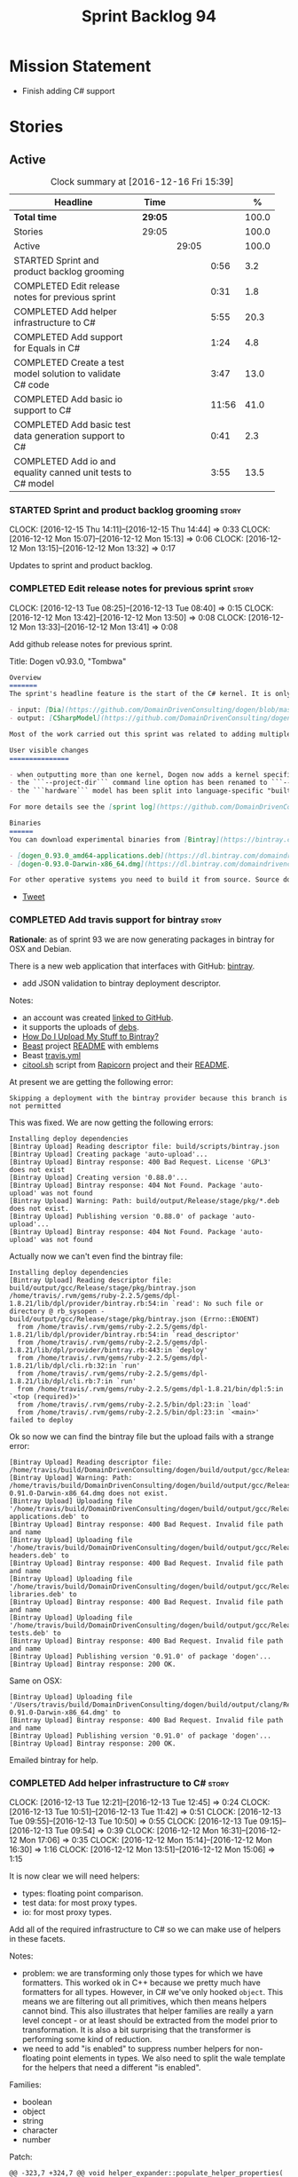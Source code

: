 #+title: Sprint Backlog 94
#+options: date:nil toc:nil author:nil num:nil
#+todo: STARTED | COMPLETED CANCELLED POSTPONED
#+tags: { story(s) epic(e) }

* Mission Statement

- Finish adding C# support

* Stories

** Active

#+begin: clocktable :maxlevel 3 :scope subtree :indent nil :emphasize nil :scope file :narrow 75 :formula %
#+CAPTION: Clock summary at [2016-12-16 Fri 15:39]
| <75>                                                                        |         |       |       |       |
| Headline                                                                    | Time    |       |       |     % |
|-----------------------------------------------------------------------------+---------+-------+-------+-------|
| *Total time*                                                                | *29:05* |       |       | 100.0 |
|-----------------------------------------------------------------------------+---------+-------+-------+-------|
| Stories                                                                     | 29:05   |       |       | 100.0 |
| Active                                                                      |         | 29:05 |       | 100.0 |
| STARTED Sprint and product backlog grooming                                 |         |       |  0:56 |   3.2 |
| COMPLETED Edit release notes for previous sprint                            |         |       |  0:31 |   1.8 |
| COMPLETED Add helper infrastructure to C#                                   |         |       |  5:55 |  20.3 |
| COMPLETED Add support for Equals in C#                                      |         |       |  1:24 |   4.8 |
| COMPLETED Create a test model solution to validate C# code                  |         |       |  3:47 |  13.0 |
| COMPLETED Add basic io support to C#                                        |         |       | 11:56 |  41.0 |
| COMPLETED Add basic test data generation support to C#                      |         |       |  0:41 |   2.3 |
| COMPLETED Add io and equality canned unit tests to C# model                 |         |       |  3:55 |  13.5 |
#+TBLFM: $5='(org-clock-time% @3$2 $2..$4);%.1f
#+end:

*** STARTED Sprint and product backlog grooming                       :story:
    CLOCK: [2016-12-15 Thu 14:11]--[2016-12-15 Thu 14:44] =>  0:33
    CLOCK: [2016-12-12 Mon 15:07]--[2016-12-12 Mon 15:13] =>  0:06
    CLOCK: [2016-12-12 Mon 13:15]--[2016-12-12 Mon 13:32] =>  0:17

Updates to sprint and product backlog.

*** COMPLETED Edit release notes for previous sprint                  :story:
    CLOSED: [2016-12-12 Mon 13:41]
    CLOCK: [2016-12-13 Tue 08:25]--[2016-12-13 Tue 08:40] =>  0:15
    CLOCK: [2016-12-12 Mon 13:42]--[2016-12-12 Mon 13:50] =>  0:08
    CLOCK: [2016-12-12 Mon 13:33]--[2016-12-12 Mon 13:41] =>  0:08

Add github release notes for previous sprint.

Title: Dogen v0.93.0, "Tombwa"

#+begin_src markdown
Overview
=======
The sprint's headline feature is the start of the C# kernel. It is only an experimental feature, but Dogen can already generate the basic infrastructure such as projects, solutions and simple classes. Only primitives are supported at present. For an example of a C# model see the test data sets:

- input: [Dia](https://github.com/DomainDrivenConsulting/dogen/blob/master/test_data/yarn.dia/input/CSharpModel.dia), [JSON](https://github.com/DomainDrivenConsulting/dogen/blob/master/test_data/yarn.json/input/CSharpModel.json)
- output: [CSharpModel](https://github.com/DomainDrivenConsulting/dogen/tree/master/projects/test_models/CSharpModel)

Most of the work carried out this sprint was related to adding multiple kernels to Dogen, so it is not user visible. Similarly, most of the remaining work was related to the C# kernel.

User visible changes
===============

- when outputting more than one kernel, Dogen now adds a kernel specific directory (e.g. ```cpp```. ```csharp```).
- the ```--project-dir``` command line option has been renamed to ```--output-dir```
- the ```hardware``` model has been split into language-specific "builtin" models

For more details see the [sprint log](https://github.com/DomainDrivenConsulting/dogen/blob/master/doc/agile/sprint_backlog_93.org).

Binaries
======
You can download experimental binaries from [Bintray](https://bintray.com/domaindrivenconsulting/Dogen) for OSX and Linux:

- [dogen_0.93.0_amd64-applications.deb](https://dl.bintray.com/domaindrivenconsulting/Dogen/0.93.0/dogen_0.93.0_amd64-applications.deb)
- [dogen-0.93.0-Darwin-x86_64.dmg](https://dl.bintray.com/domaindrivenconsulting/Dogen/0.93.0/dogen-0.93.0-Darwin-x86_64.dmg)

For other operative systems you need to build it from source. Source downloads are available below.
#+end_src

- [[https://twitter.com/MarcoCraveiro/status/808591399855734784][Tweet]]

*** COMPLETED Add travis support for bintray                          :story:
    CLOSED: [2016-12-12 Mon 15:12]

*Rationale*: as of sprint 93 we are now generating packages in bintray
for OSX and Debian.

There is a new web application that interfaces with GitHub:
[[https://bintray.com/][bintray]].

- add JSON validation to bintray deployment descriptor.

Notes:

- an account was created [[https://bintray.com/mcraveiro][linked to GitHub]].
- it supports the uploads of [[https://bintray.com/mcraveiro/deb][debs]].
- [[https://bintray.com/docs/usermanual/uploads/uploads_howdoiuploadmystufftobintray.html][How Do I Upload My Stuff to Bintray?]]
- [[https://github.com/tim-janik/beast][Beast]] project [[https://raw.githubusercontent.com/tim-janik/beast/master/README.md][README]] with emblems
- Beast [[https://github.com/tim-janik/beast/blob/master/.travis.yml][travis.yml]]
- [[https://github.com/tim-janik/rapicorn/blob/master/citool.sh.][citool.sh]] script from [[https://github.com/tim-janik/rapicorn][Rapicorn]] project and their [[https://raw.githubusercontent.com/tim-janik/rapicorn/master/README.md][README]].

At present we are getting the following error:

: Skipping a deployment with the bintray provider because this branch is not permitted

This was fixed. We are now getting the following errors:

: Installing deploy dependencies
: [Bintray Upload] Reading descriptor file: build/scripts/bintray.json
: [Bintray Upload] Creating package 'auto-upload'...
: [Bintray Upload] Bintray response: 400 Bad Request. License 'GPL3' does not exist
: [Bintray Upload] Creating version '0.88.0'...
: [Bintray Upload] Bintray response: 404 Not Found. Package 'auto-upload' was not found
: [Bintray Upload] Warning: Path: build/output/Release/stage/pkg/*.deb does not exist.
: [Bintray Upload] Publishing version '0.88.0' of package 'auto-upload'...
: [Bintray Upload] Bintray response: 404 Not Found. Package 'auto-upload' was not found

Actually now we can't even find the bintray file:

: Installing deploy dependencies
: [Bintray Upload] Reading descriptor file: build/output/gcc/Release/stage/pkg/bintray.json
: /home/travis/.rvm/gems/ruby-2.2.5/gems/dpl-1.8.21/lib/dpl/provider/bintray.rb:54:in `read': No such file or directory @ rb_sysopen - build/output/gcc/Release/stage/pkg/bintray.json (Errno::ENOENT)
:   from /home/travis/.rvm/gems/ruby-2.2.5/gems/dpl-1.8.21/lib/dpl/provider/bintray.rb:54:in `read_descriptor'
:   from /home/travis/.rvm/gems/ruby-2.2.5/gems/dpl-1.8.21/lib/dpl/provider/bintray.rb:443:in `deploy'
:   from /home/travis/.rvm/gems/ruby-2.2.5/gems/dpl-1.8.21/lib/dpl/cli.rb:32:in `run'
:   from /home/travis/.rvm/gems/ruby-2.2.5/gems/dpl-1.8.21/lib/dpl/cli.rb:7:in `run'
:   from /home/travis/.rvm/gems/ruby-2.2.5/gems/dpl-1.8.21/bin/dpl:5:in `<top (required)>'
:   from /home/travis/.rvm/gems/ruby-2.2.5/bin/dpl:23:in `load'
:   from /home/travis/.rvm/gems/ruby-2.2.5/bin/dpl:23:in `<main>'
: failed to deploy

Ok so now we can find the bintray file but the upload fails with a
strange error:

: [Bintray Upload] Reading descriptor file: /home/travis/build/DomainDrivenConsulting/dogen/build/output/gcc/Release/stage/pkg/bintray.json
: [Bintray Upload] Warning: Path: /home/travis/build/DomainDrivenConsulting/dogen/build/output/gcc/Release/stage/pkg/dogen-0.91.0-Darwin-x86_64.dmg does not exist.
: [Bintray Upload] Uploading file '/home/travis/build/DomainDrivenConsulting/dogen/build/output/gcc/Release/stage/pkg/dogen_0.91.0_amd64-applications.deb' to
: [Bintray Upload] Bintray response: 400 Bad Request. Invalid file path and name
: [Bintray Upload] Uploading file '/home/travis/build/DomainDrivenConsulting/dogen/build/output/gcc/Release/stage/pkg/dogen_0.91.0_amd64-headers.deb' to
: [Bintray Upload] Bintray response: 400 Bad Request. Invalid file path and name
: [Bintray Upload] Uploading file '/home/travis/build/DomainDrivenConsulting/dogen/build/output/gcc/Release/stage/pkg/dogen_0.91.0_amd64-libraries.deb' to
: [Bintray Upload] Bintray response: 400 Bad Request. Invalid file path and name
: [Bintray Upload] Uploading file '/home/travis/build/DomainDrivenConsulting/dogen/build/output/gcc/Release/stage/pkg/dogen_0.91.0_amd64-tests.deb' to
: [Bintray Upload] Bintray response: 400 Bad Request. Invalid file path and name
: [Bintray Upload] Publishing version '0.91.0' of package 'dogen'...
: [Bintray Upload] Bintray response: 200 OK.

Same on OSX:

: [Bintray Upload] Uploading file '/Users/travis/build/DomainDrivenConsulting/dogen/build/output/clang/Release/stage/pkg/dogen-0.91.0-Darwin-x86_64.dmg' to
: [Bintray Upload] Bintray response: 400 Bad Request. Invalid file path and name
: [Bintray Upload] Publishing version '0.91.0' of package 'dogen'...
: [Bintray Upload] Bintray response: 200 OK.

Emailed bintray for help.

*** COMPLETED Add helper infrastructure to C#                         :story:
    CLOSED: [2016-12-13 Tue 12:47]
    CLOCK: [2016-12-13 Tue 12:21]--[2016-12-13 Tue 12:45] =>  0:24
    CLOCK: [2016-12-13 Tue 10:51]--[2016-12-13 Tue 11:42] =>  0:51
    CLOCK: [2016-12-13 Tue 09:55]--[2016-12-13 Tue 10:50] =>  0:55
    CLOCK: [2016-12-13 Tue 09:15]--[2016-12-13 Tue 09:54] =>  0:39
    CLOCK: [2016-12-12 Mon 16:31]--[2016-12-12 Mon 17:06] =>  0:35
    CLOCK: [2016-12-12 Mon 15:14]--[2016-12-12 Mon 16:30] =>  1:16
    CLOCK: [2016-12-12 Mon 13:51]--[2016-12-12 Mon 15:06] =>  1:15

It is now clear we will need helpers:

- types: floating point comparison.
- test data: for most proxy types.
- io: for most proxy types.

Add all of the required infrastructure to C# so we can make use of
helpers in these facets.

Notes:

- problem: we are transforming only those types for which we have
  formatters. This worked ok in C++ because we pretty much have
  formatters for all types. However, in C# we've only hooked
  =object=. This means we are filtering out all primitives, which then
  means helpers cannot bind. This also illustrates that helper
  families are really a yarn level concept - or at least should be
  extracted from the model prior to transformation. It is also a bit
  surprising that the transformer is performing some kind of
  reduction.
- we need to add "is enabled" to suppress number helpers for
  non-floating point elements in types. We also need to split the wale
  template for the helpers that need a different "is enabled".

Families:

- boolean
- object
- string
- character
- number

Patch:

#+begin_src
@@ -323,7 +324,7 @@ void helper_expander::populate_helper_properties(
          * We only want to process the master segment; the extensions
          * can be ignored.
          */
-        auto& e(*formattable.element());
+        const auto& e(*formattable.element());
#+end_src

*** COMPLETED Add support for Equals in C#                            :story:
    CLOSED: [2016-12-13 Tue 14:13]
    CLOCK: [2016-12-13 Tue 14:01]--[2016-12-13 Tue 14:13] =>  0:12
    CLOCK: [2016-12-13 Tue 13:40]--[2016-12-13 Tue 14:00] =>  0:20
    CLOCK: [2016-12-13 Tue 13:20]--[2016-12-13 Tue 13:39] =>  0:19
    CLOCK: [2016-12-13 Tue 12:47]--[2016-12-13 Tue 13:19] =>  0:32
    CLOCK: [2016-12-13 Tue 12:46]--[2016-12-13 Tue 12:47] =>  0:01

We need some basic support for Equals and GetHashCode.

Links:

- [[http://www.loganfranken.com/blog/687/overriding-equals-in-c-part-1/][Overriding Equals in C# (Part 1)]]
- [[http://www.loganfranken.com/blog/692/overriding-equals-in-c-part-2/][Overriding Equals in C# (Part 2)]]
- [[http://www.loganfranken.com/blog/698/overriding-equals-in-c-part-3/][Overriding Equals in C# (Part 3)]]

Problems with GetHashCode:

: Types/AllBuiltins.cs(109,38): error CS0176: Static member `object.ReferenceEquals(object, object)' cannot be accessed with an instance reference, qualify it with a type name instead
: Types/AllBuiltins.cs(111,38): error CS0176: Static member `object.ReferenceEquals(object, object)' cannot be accessed with an instance reference, qualify it with a type name instead

We need a way to know if a type has a static GetHashCode or not.

We also need a way to compare floating point numbers. In both cases
the easiest thing is to use helpers. See:

- [[http://stackoverflow.com/questions/3874627/floating-point-comparison-functions-for-c-sharp][Floating point comparison functions for C#]]

#+begin_src
public bool NearlyEqual(double a, double b, double epsilon)
{
    double absA = Math.Abs(a);
    double absB = Math.Abs(b);
    double diff = Math.Abs(a - b);

    if (a == b)
    { // shortcut, handles infinities
        return true;
    }
    else if (a == 0 || b == 0 || diff < Double.Epsilon)
    {
        // a or b is zero or both are extremely close to it
        // relative error is less meaningful here
        return diff < epsilon;
    }
    else
    { // use relative error
        return diff / (absA + absB) < epsilon;
    }
}
#+end_src

: NearlyEqual(FloatProperty, value.FloatProperty) &&
: NearlyEqual(DoubleProperty, value.DoubleProperty) &&

*** COMPLETED Create a test model solution to validate C# code        :story:
    CLOSED: [2016-12-14 Wed 16:04]
    CLOCK: [2016-12-14 Wed 15:05]--[2016-12-14 Wed 15:40] =>  0:35
    CLOCK: [2016-12-14 Wed 12:35]--[2016-12-14 Wed 12:53] =>  0:18
    CLOCK: [2016-12-14 Wed 11:23]--[2016-12-14 Wed 12:00] =>  0:37
    CLOCK: [2016-12-14 Wed 10:30]--[2016-12-14 Wed 11:22] =>  0:52
    CLOCK: [2016-12-14 Wed 10:25]--[2016-12-14 Wed 10:29] =>  0:04
    CLOCK: [2016-12-14 Wed 10:19]--[2016-12-14 Wed 10:24] =>  0:05
    CLOCK: [2016-12-14 Wed 09:02]--[2016-12-14 Wed 10:18] =>  1:16

We need to first implement the main C# features in MonoDevelop, and
then use that as a starting point for the templates.

Nuget:

: nuget restore Dogen.TestModels.sln

Build:

: xbuild Dogen.TestModels.sln

Run tests:

: mono packages/NUnit.ConsoleRunner.3.5.0/tools/nunit3-console.exe CSharpModel.Tests/bin/Debug/CSharpModel.Tests.dll

We have a problem with this approach: when we build from msbuild we
generate obj and bin directories; these then cause errors in the
codegen tests. We solved this in the Travis build by doing the C#
build at the end, but this is not ideal for local development.

The requirements are:

- we must be able to build from monodevelop without breaking code gen
  tests;
- we must be able to diff and rebase the monodevelop code.

One way to achieve this is to delete these directories after we copy
the data set across.

*** COMPLETED Add basic io support to C#                              :story:
    CLOSED: [2016-12-16 Fri 09:14]
    CLOCK: [2016-12-15 Thu 18:10]--[2016-12-15 Thu 18:32] =>  0:22
    CLOCK: [2016-12-15 Thu 14:45]--[2016-12-15 Thu 17:48] =>  3:03
    CLOCK: [2016-12-15 Thu 13:42]--[2016-12-15 Thu 14:10] =>  1:02
    CLOCK: [2016-12-15 Thu 10:05]--[2016-12-15 Thu 12:39] =>  2:34
    CLOCK: [2016-12-15 Thu 08:45]--[2016-12-15 Thu 09:38] =>  0:53
    CLOCK: [2016-12-14 Wed 16:05]--[2016-12-14 Wed 17:24] =>  1:19
    CLOCK: [2016-12-13 Tue 15:53]--[2016-12-13 Tue 18:24] =>  2:31
    CLOCK: [2016-12-13 Tue 15:15]--[2016-12-13 Tue 15:52] =>  0:37
    CLOCK: [2016-12-13 Tue 14:14]--[2016-12-13 Tue 14:23] =>  0:09

We need to implement the Dogen JSON debug output format in C#.

- namespaces for dumpers on other models
- use helper or dumper
- is simple type or not
- needs quotes or not
- needs tidy-up or not

Notes:

- create a dumper registrar per model
- add a static constructor that registers the dumper
- at the meta-model level we need to be able to distinguish between
  a) primitives that need quoting and those that do not b) proxy types
  with helpers c) regular model types with dumpers d) regular model
  types with dumpers and inheritance.

Tasks:

- Implement dumper registrar in MonoDevelop
- dumpers do not have the correct postfix
- change project to backslashes

Links:

- [[http://stackoverflow.com/questions/852181/c-printing-all-properties-of-an-object][C#: Printing all properties of an object]]
- [[https://github.com/mcshaz/BlowTrial/blob/master/GenericToDataFile/ObjectDumper.cs][GenericToDataFile/ObjectDumper.cs]]

Code:

#+begin_src
<#+
            for (const auto attr : o.local_attributes()) {
#>
            sb.Append("\"<#= attr.name().simple() #>\": ");
<#+
                if (!attr.parsed_type().is_current_simple_type())
#>
            sb.Append(<#= attr.parsed_type().current().simple() #>Dumper.Dump(target.<#= attr.name().simple() #>));
<#+
                else
#>
            sb.Append("\"<#= attr.name().simple() #>\": ");
<#+
            }
#>
#+end_src

*** COMPLETED Add basic test data generation support to C#            :story:
    CLOSED: [2016-12-16 Fri 09:37]
    CLOCK: [2016-12-16 Fri 08:55]--[2016-12-16 Fri 09:36] =>  0:41

We need to create a facet that generates domain types. It should be
idiomatic in C# - =IEnumerable=, etc.

Links:

- [[http://geekswithblogs.net/BlackRabbitCoder/archive/2010/04/21/more-fun-with-c-iterators-and-generators.aspx][More Fun with C# Iterators and Generators]]
- [[https://gist.github.com/DForshner/5533088][NaiveFibonacciSequenceGenerator.cs]]
- [[https://coding.abel.nu/2011/12/return-ienumerable-with-yield-return/][Return IEnumerable with yield return]]

*** COMPLETED Add io and equality canned unit tests to C# model       :story:
    CLOSED: [2016-12-16 Fri 15:39]
    CLOCK: [2016-12-16 Fri 15:21]--[2016-12-16 Fri 15:38] =>  0:17
    CLOCK: [2016-12-16 Fri 14:15]--[2016-12-16 Fri 15:20] =>  1:05
    CLOCK: [2016-12-16 Fri 11:07]--[2016-12-16 Fri 12:13] =>  1:06
    CLOCK: [2016-12-16 Fri 10:54]--[2016-12-16 Fri 11:07] =>  0:13
    CLOCK: [2016-12-16 Fri 10:42]--[2016-12-16 Fri 10:53] =>  0:11
    CLOCK: [2016-12-16 Fri 09:38]--[2016-12-16 Fri 10:41] =>  1:03

We developed a number of C++ "canned tests" for all model elements. We
need to port them across to C#.

*** Consider adding a clone method for C#                             :story:

It would be nice to have a way to clone a object graph. We probably
have an equivalent story for this for C++ in the backlog.

*** Consider making the output directory configurable in C#           :story:

At present we are outputting binaries into the =bin= directory,
locally on the project directory. However, it would make more sense to
output to =build/output= like C++ does. For this to work, we need to
be able to supply an output directory as meta-data.

*** Add depth detection to io in C++                                  :story:

In C# we added support for detecting the depth of the graph and
exiting after we've gone too deep. This is an effective way of
handling cycles in the graph until we have better solutions. We need
to adopt something similar for C++.

*** Move io code in types in C++ to io facet                          :story:

Originally we implemented io support for inheritance by making use of
virtual functions. This is still the easiest way to do type
dispatching; however, we then placed the io implementation in
types. This is a bit annoying because it clutters types with io
machinery. Another way of doing this is:

- create a class to do the streaming for each type, call it =dumper=;
- when there is no inheritance, =operator<<= simply calls the
  appropriate dumper.
- when there is inheritance, to_stream calls the appropriate dumper
  directly; =operator<<= calls =to_stream=. in an ideal world we could
  even make it private and =operator<<= a friend.

With this, we no longer need all the complications of supporting io
helpers in types (enabled in helpers, etc). We just need to determine
if io is enabled (and in inheritance), in which case we output
=to_stream= and for implementation, also include/use the dumper. Note
that we still need to declare the dumpers in the io headers - at least
for types involved in inheritance, but probably in all cases for
consistency.

*** Reducing the overhead of other facets in types                    :story:

Note: This story is a bit far-fetched at the moment, but it is a place
to collect ideas on this space.

There is a tricky problem with io and inheritance: when using a facet,
a user should only pay the cost of that facet and nothing else;
however, we could not find any efficient ways of type dispatching
across models for io. This meant that we ended up adding a
=to_stream= method to types that are part of an inheritance
relationship. The downside of this approach is that even if one does
not use io, one ends up paying the cost of carrying this method
around.

No good alternatives have been found:

- its not possible to use visitors because we now allow cross-model
  inheritance; thus we do not know what visitor to use.
- one could register types against a base streamer for an inheritance
  tree; the downside of this approach is efficiency. We'd have to do a
  map look-up to find the correct streamer. Its possible but not
  entirely trivial to use a vector as we only know the size of the
  inheritance tree at run-time and so we'd have to assign positions in
  the vector as types register. This means we'd have to have some kind
  of static member variable on each type to remember their index, and
  this would be populated as a result of registration. This also means
  we'd still be impacting types with the static index. This is akin to
  a vtable but with a twist. Whereas the vtable is associated with an
  object, we'd have a vtable per inheritance tree; the index for each
  object is in each class (but it must be populated at run time). The
  size of the vtable must also be determined once all types have
  registered (or we can continue to grow it during the registration
  phase; a one-off cost).

Actually this seems to be a common problem; we did the same for
visitors. It would be nice to only pay visitor costs when one intends
to use it. The current implementation menas we are carrying a vtable
just because of this (and of =to_stream=). In an ideal scenario,
visitor would itself carry the vtable.

Links:

- [[http://www.learncpp.com/cpp-tutorial/125-the-virtual-table/][12.5 — The virtual table]]

*** Add support for nuget                                             :story:

A proxy model may require obtaining a nuget package. Users should be
able to define a proxy model as requiring a nuget package and then
Dogen should generate packages.config and add all such models to it.

: +  <package id="NUnit" version="2.6.4" targetFramework="net45" />

*** Identifiable needs to use camel case in C#                        :story:

At present we are building identifiables with underscores.

*** Generate windows packages with CPack                              :story:

We tried to generate windows packages by using the NSIS tool, but
there are no binaries available for it at present. However, it seems
CPack can now generate MSIs directly:

- [[http://stackoverflow.com/questions/18437356/how-to-generate-msi-installer-with-cmake][How to generate .msi installer with cmake?]]
- [[https://cmake.org/cmake/help/v3.0/module/CPackWIX.html][CPackWIX]]

We need to investigate how to get the build to produce MSIs using WIX.

*** Language namespaces and modeling element locations                :story:

When we designed Dogen's meta-model yarn, we created a separation from
"physical space" and "modeling space". That is, a modeling element
living in modeling space does not know of any implementation specific
details such as serialisation or test data generation. Those are
concerns left to the kernels that implement "physical space" such as
the C++ kernel and are normally implemented as separate facets. Again,
facets are a "physical concept" and have no equivalent in modeling
space.

Facets normally tend to have a folder associated, originally
envisioned as a way keep the code a bit more manageable. If we take
the [[https://github.com/DomainDrivenConsulting/dogen/tree/master/projects/yarn/include/dogen/yarn][yarn model itself]] as an example:

- types: domain types
- hash: support for std::hash
- io: iostreams support
- serialization: boost serialisation support
- test_data: test data generators

Crucially, modeling space is not aware at all of these folders and
thus they are not related to the modeling space concept of modules. So
it is that the domain type, housed in the types folder, is [[https://github.com/DomainDrivenConsulting/dogen/blob/master/projects/yarn/include/dogen/yarn/types/enumeration.hpp][defined as]]:

#+begin_src
...
namespace dogen {
namespace yarn {

/**
 * @brief Defines a bounded set of logically related values for a primitive type
 * or a string.
 */
class enumeration final : public dogen::yarn::element {
...
#+end_src

And so forth (note the absence of "types" in the namespace
declaration). This worked well for C++. However, this approach may
cause problems for C# and will certainly cause problems for Java. This
is because in these languages, folders are supposed to correspond to
namespaces. In C# this is largely optional, but in Java it is
mandatory. Thus we need some way of injecting the facet directories as
internal modules before we code generate.

Actually this is non-trivial; all references to types will now have to
concern themselves with the facet. For example, say test data
generator is referring to the domain type; this now needs to be
qualified correctly, as they are in different namespaces. This
requires quite a bit of thinking in order to generate compilable
code.

On further thought, perhaps its not that bad. We just to be able to
distinguish proxy from non-proxy types (in order to know whether to
apply the "fake" facet namespace); then, we either apply the current
facet (say test data) or types. We don't refer to a third facet. In
addition, we can also use the facet folder as the fake namespace. So,
before we make use of a name, we need to call the assistant to inject
the fake internal module, either with the current facet or types; this
is done for all non-proxy names. The "is proxy" property needs to be
added to names.

Tasks:

- add a meta-data flag to enable/disable this feature.
- in assistant, during code generation, provide a function which
  injects the internal module.

*** Move enablement into quilt                                        :story:

We need to make use of the exact same logic as implemented in
=quilt.cpp= for enablement. Perhaps all of the enablement related
functionality can be lifted and grafted onto quilt without any major
changes.

*** Add support for Decimal numbers in C++                            :story:

- try using ICU DecNumber library.
- check compiler support (MSVC may have decimals; if so, use that instead)

*** Add feature to disable regions                                    :story:

We need a way to stop outputting regions if the user does not want
them.

*** Add parameters for using and imported assembly                    :story:

Assemblies imported via proxy models need to have the ability to
supply two parameters:

- assembly name: this is not always the same as the proxy model name;
- root namespace: similarly this may differ from the proxy model name.

These should be supplied as meta data and used when constructing
fabric types.

*** Add support for enumerations in C#                                :story:

Add all the machinery needed to generate enums in C#. We need to also
add the flag for default enum:

:         "is_default_enumeration_type": true,

This is causing errors at the moment:

: std::exception::what: Type not found: is_default_enumeration_type

Which is weird since it exists in C++. Actually this is not a
meta-data parameter, just a regular Json element.

Links:

- [[https://msdn.microsoft.com/en-us/library/sbbt4032.aspx][enum (C# Reference)]]

*** Add complete constructor for C# types                             :story:

We need a constructor that takes in all properties.

*** Add msbuild target for C# test model                              :story:

Once we are generating solutions, we should detect msbuild (or xbuild)
and build the solution. This should be a CMake target that runs on
Travis.

*** Use an unordered map in qualified name                            :story:

For some reason we are using a map, but its not clear that we need
sorting. Change it to unordered and see what breaks.

It seems we get errors in serialisation when using the map. Create a
patch and investigate this later.

*** Generate AssemblyInfo in C#                                       :story:

We need to inject a type for this in fabric. For now we can leave it
mainly blank but in the future we need to have meta-data in yarn for
all of its properties:

: [assembly: AssemblyTitle ("TestDogen")]
: [assembly: AssemblyDescription ("")]
: [assembly: AssemblyConfiguration ("")]
: [assembly: AssemblyCompany ("")]
: [assembly: AssemblyProduct ("")]
: [assembly: AssemblyCopyright ("marco")]
: [assembly: AssemblyTrademark ("")]
: [assembly: AssemblyCulture ("")]
: [assembly: AssemblyVersion ("1.0.*")]

These appear to just be properties at the model level.

*** Add visibility to yarn elements                                   :story:

We need to be able to mark yarn types as:

- public
- internal

This can then be used by C++ as well for visibility etc.

*** Add partial element support to yarn                               :story:

We need to be able to mark yarn elements as "partial". It is then up
to programming languages to map this to a language feature. At present
only [[https://msdn.microsoft.com/en-us/library/wa80x488.aspx][C# would do so]].

It would be nice to have a more meaningful name at yarn
level. However, seems like this is a fairly general programming
concept now: [[https://en.wikipedia.org/wiki/Class_(computer_programming)#Partial][wikipedia]].

*** Add visibility to yarn attributes                                 :story:

We need to be able to mark yarn attributes as:

- public
- private
- protected

*** Add final support in C#                                           :story:

Links:

- [[https://msdn.microsoft.com/en-us/library/88c54tsw.aspx][sealed (C# Reference)]]

*** Add aspects for C# serialisation support                          :story:

We need to add serialisation support:

- C# serialisation
- Data Contract serialisation
- Json serialisation

In C# these are done via attributes so we do not need additional
facets. We will need a lot of configuration knobs though:

- ability to switch a serialisation method on at model level or
  element level.
- support for serialisation specific arguments such as parameters for
  Json.Net.

Links:

- [[https://msdn.microsoft.com/en-us/library/ms731923(v%3Dvs.110).aspx][Types Supported by the Data Contract Serializer]]
- [[https://msdn.microsoft.com/en-us/library/ms731073(v%3Dvs.110).aspx][Serialization and Deserialization]]
- [[https://msdn.microsoft.com/en-us/library/ms733127(v%3Dvs.110).aspx][Using Data Contracts]]
- [[https://msdn.microsoft.com/en-us/library/ms731923(v%3Dvs.110).aspx][Types Supported by the Data Contract Serializer]]

*** Clean up comment formatter                                        :story:

Comment formatter is now a mess of ifs and boolean variables. We need
to create a proper state machine describing its internals and then
implement it.

*** Consider removing filtering ostream                               :story:

Originally we added a boost based stream to handle
indentation. However, since we moved over to stitch, there probably is
no need to use it any longer. We need to investigate if the formatters
model is making use of it (generating comments, namespaces, etc). If
not, remove it.

*** Knitting =quilt= does not work                                    :story:

When we invoke =knit_quilt= for some reason we seem to knit
=quilt.cpp=:

: $ ninja knit_quilt
: [1/1] Knitting Quilt C++ model

This seems to be some kind of ninja "feature".

For the moment we've put in a very ugly fix: we renamed the target
=knit_quiltx=.

*** Use templates for directory and prefix fields                     :story:

At present we have a lot of duplication on the annotations for certain
fields. This is because we need different defaults depending on the
facet etc. A different approach would be to use the appropriate
template (without default values) and then using profiles to default
those that need defaulting.

Other fields may also need a similar clean up:

- overwrite

In addition, we could add support for "default value variables". These
are useful for directories. They work as follows: the default value is
something like =${facet.simple_name}= or perhaps just
=${simple_name}=, in which case we assume the template kind determines
the target. Say the target is the kernel:

:      "family": "quilt",
:      "kernel": "quilt.cpp",

The simple name is then =kernel - family=, e.g. =cpp=. Unfortunately
this does not work for prefix.

Tasks:

- make prefix a recursive field at archetype level, adding default
  values to profiles.
- make directory a recursive field at facet level,  adding default
  values to profiles.

*** Add an example of redis and dogen                                 :story:

Building external project:

: cd /home/marco/Development/DomainDrivenConsulting/redis/build/output/gcc-6/Release &&
: CMAKE_PROGRAM_PATH=/home/marco/Development/DomainDrivenConsulting/dogen/build/output/gcc/Release/stage/bin
: CMAKE_INCLUDE_PATH=/usr/local/personal/include CMAKE_LIB_PATH=/usr/local/personal/lib
: cmake ../../../.. -G Ninja && Ninja -j5

Redis client:

https://github.com/nekipelov/redisclient
git@github.com:nekipelov/redisclient.git

*** Add support for object caches                                      :epic:

It would be good to have meta-model knowledge of "cacheability". This
is done by marking objects with a stereotype of =Cacheable=. It then
could translate to:

- adding a serialisation like interface with gets, puts, etc. We need
  to bind this to a specific cache such as memcache, coherence, etc.
- create a type to string which converts a key made up of primitives
  into a underscore delimited string, used as a key in the cache.
- we should also consider external libraries like [[https://github.com/cripplet/cachepp][cachepp]].

*** Add support for Language Agnostic Models (LAM)                    :story:

When we start supporting more than one language, one interesting
feature would be to be able to define a model once and have it
generated for all supported languages. This would be achieved by
having a system model (or set of system models) that define all the
key types in a language agnostic manner. For example:

: lam::string
: lam::int
: lam::int16

Each of these types then has a set of meta-data fields that map them
to a type in a supported language:

: lam:string: cpp.concrete_type_mapping = std::string
: lam:string: csharp.concrete_type_mapping = string

And so on. We load the user model that makes use of LAM, we generate
the merged model still with LAM types and then we perform a
translation for each of the supported and enabled languages: for every
LAM type, we replace all its references with the corresponding
concrete type. We need to split the supplied mapping into a QName, use
the QName to load the system models for that language, look up the
type and replace it. After the translation no LAM types are left. We
end up with N yarn merged models where N is the number of supported and
enabled languages.

Each of these models is then sent down to code generation. This should
be equivalent to manually generating models per language - we could
use this as a test.

Once we have LAM, it would be great to be able to exchange data
between languages. This could be done as follows:

- XML: create a "LAM" XML schema, and a set of formatters that read
  and write from it. This is kind of like reverse mapping the types
  back to LAM types when writing the XML.
- JSON: similar approach to XML, minus the schema.
- POF: use the coherence libraries to dump the models into POF.

Tasks:

- create the LAM model with a set of basic types.
- add a set of mapping fields into yarn: =yarn.mapping.csharp=, etc
  and populate the types with entries for each supported language.
- create a notion of mapping of intermediate models into
  languages. The input is the merged intermediate model and the output
  is N models one per language. We also need a way to associate
  backends with languages. Each model is sent down to its backend.
- note that reverse mapping is possible: we should be able to
  associate a type on a given language with it's lam type. This means
  that, given a model in say C#, we could reconstruct a yarn lam model
  (or tell the user about the list of failures to map). This should be
  logged as a separate story.

Links:

- [[http://stackoverflow.com/questions/741054/mapping-between-stl-c-and-c-sharp-containers][Mapping between stl C++ and C# containers]]
- [[http://stackoverflow.com/questions/3659044/comparison-of-c-stl-collections-and-c-sharp-collections][Comparison of C++ STL collections and C# collections?]]

*** Add C++-03 mode                                                    :epic:

#+begin_quote
*Story*: As a dogen user, I want to create models in C++ 03 so that I
can interface with legacy code.
#+end_quote

It shouldn't be too hard to generate C++-03 code in addition to
C++-14. We could follow the gcc/odb convention and have a =-std=
option for this in meta-data. The only problem would be testing - at
present the language settings comes from cmake, and we'd have to make
sure the compiler is not in C++-14 mode when compiling test models
in 03. Also, the mixing and matching of 03 with 14 may not be
trivial. We should wait for a use case.

It may be possible to add different flags to different projects in CMake.

*** Add support for thrift and protocol buffers                        :epic:

#+begin_quote
*Story*: As a dogen user, I want to expose dogen models to other
languages so that I can make use of them on these languages.
#+end_quote

Amongst other things, these technologies provide cross-language
support, allowing one to create c++ services and consume them from say
ruby, python, etc. At their heart they are simplified versions of
CORBA/DCOM, with IDL equivalents, IDL compilers, specification for
wire formats, etc. As they all share a number of commonalities, we
shall refer to these technologies in general as Distributed Services
Technologies (DST). We could integrate DST's with Dogen in two
ways. First approach A:

- generate the IDL for a model; we have enough information to produce
  something that is very close to it's Dogen representation,
  translated to the type system of the IDL; e.g. map =std::string=,
  =std::vector=, etc to their types. This IDL is then compiled by the
  DST's IDL to C++ compiler. Note: we could use LAM for this, but the
  problem is if one starts with a C++ model, one would have to convert
  it into LAM just to be able to do the mappings. A solution for this
  problem would be to "reverse map" LAM from C++ and get to the
  generic type this way.
- possibly generate the transformation code that takes a C++ object
  generated by Dogen and converts it into the C++ object generated by
  the DST's C++ compiler and vice-versa. We probably have enough
  information to generate these transformers automatically, after some
  analysis of the code generated by the DST's C++ compiler.

In order for this to work we need to have the ability to understand
function signatures for services so that we can generate the correct
service IDL for the DST. In fact, we should be able to mark certain
services as DST-only so that we do not generate a Dogen representation
for them. The DST service then internally uses the transformer to take
the DST's domain types and convert them into Dogen domain types, and
then uses the Dogen object model to implement the guts of the
service. When shipping data out, the reverse process takes place.

Approach A works really well when a service has a very narrow
interface, and performs most of it's work internally without exposing
it via the interface. Once the service requires the input (and/or
output) of a large number of domain types, we hit a cost limitation;
we may end up defining as many types in Dogen as there are in the IDL,
thus resulting in a large amount of transformations between the two
object models.

In these cases one may be tempted to ignore Dogen and implement the
service directly in terms of the DST's object model. This is not very
convenient as the type system is not as expressive as regular C++ -
there are a number of conventions that must be adopted, and
limitations imposed too due to the expressiveness of the IDL. We'd
also loose all the services provided by Dogen, which was the main
reason why we created it in the first place.

Approach B is more difficult. We could look into the wire format of
each DST and implement it as serialisation mechanism. For this to
work, the DST must:

- provide some kind of raw interface that allows one to plug in types
  serialisation manually. Ideally we wouldn't have to do this for
  services, just for domain types, but it depends on the low-level
  facilities available. A cursory look at both thrift and protocol
  buffers does not reveal easy access to such an interface.
- provide either a low-level wire format library (e.g. =std::string=
  to =string=, etc) or a well specified wire format that we could
  easily implement from scratch.

This approach is the cleaner technically, but its a lot of work, and
very hard to get right. We would have to have a lot of round-trip
tests. In addition, DST's such as thrift provide a wealth of wire
formats, so if there is no easy-access low-level wire format library,
it would be very difficult to get this right.

*** Add support for BSON serialisation                                :story:

It would be useful to support Mongo DB's BSON. There is a C++ stand
alone library for this:

https://github.com/jbenet/bson-cpp

For examples on how to use the C++ API see the tutorial:

https://github.com/mongodb/mongo-cxx-driver/wiki/Tutorial

*** Add support for deprecation                                       :story:

#+begin_quote
*Story*: As a dogen user, I want to mark certain properties, classes
or methods as deprecated so that I can tell my users to stop using
them.
#+end_quote

We should be able to mark classes and properties as deprecated and
have that reflected in both doxygen and C++-11 deprecated attributes.

Note that at present nothing stops the users from adding the marker
themselves.

Perhaps we should add general support for attributes. This would be
useful for languages like C# and Java, to control serialisation, etc.

*** Add a frontend for visual studio models                           :story:

It should be "fairly straightforward" to add a frontend for visual
studio. A sample project has been added to test data:

: test_data/visual_studio_modeling

We should also extend tailor to output these projects so we can test
it with existing models.

*** Create a tool to generate product skeletons                       :story:

Now that dogen is evolving to a MDSD tool, it would be great to be
able to create a complete product skeleton from a tool. This would
entail:

- directory structure. We should document our standard product
  directory structure as part of this exercise. Initial document added
  to manual as "project_structure.org".
- licence: user can choose one.
- copyright: input by user, used in CMakeFiles, etc. added to the
  licence.
- CI support: travis, appveyor
- EDE support:
- CMake support: top-level CMakefiles, CPack. versioning
  templates, valgrind, doxygen. For CTest we should also generate a
  "setup cron" and "setup windows scheduler" scripts. User can just
  run these from the build machine and it will start running CTest.
- conan support: perhaps with just boost for now
- agile with first sprint
- README with emblems.

Name for the tool: dart.

Tool should have different "template sets" so that we could have a
"standard dogen product" but users can come up with other project
structures.

Tool should add FindODB if user wants ODB support. Similar for EOS
when we support it again. We should probably have HTTP links to the
sources of these packages and download them on the fly.

Tool should also create git repo and do first commit (optional).

For extra bonus points, we should create a project in GitHub, Travis
and AppVeyor from dart.

We should also generate a RPM/Deb installation script for at least
boost, doxygen, build essentials, clang.

We should also consider a "refresh" or "force" statement, perhaps on a
file-by-file basis, which would allow one to regenerate all of these
files. This would be useful to pick-up changes in travis files, etc.

One problem with travis files is that each project has its own
dependencies. We should move these over to a shell script and call
these. The script is not generated or perhaps we just generate a
skeleton. This also highlights the issue that we have different kinds
of files:

- files that we generate and expect the user to modify;
- files that we generate but don't expect user modifications;
- files that the user generates.

We need a way to classify these.

Dart should use stitch templates to generate files.

We may need some options such as "generate boost test ctest
integration", etc.

Notes:

- [[https://github.com/elbeno/skeleton][Skeleton]]: project to generate c++ project skeletons.
- split all of the configuration of CMake dependencies from main CMake
  file. Possible name: ConfigureX? ConfigureODB, etc. See how find_X
  is implemented.
- detect all projects by looping through directories.
- fix CMake generation so that most projects are generated by Dogen.
- add option to Dogen to generate test skeleton.
- detect all input models and generate targets by looping through
  them.
- add CMake file to find knitter etc and include those files in
  package. We probably should install dogen now and have dogen rely on
  installed dogen first, with an option to switch to "built" dogen.

*** Merge properties factory with stitching factory                   :story:

In stitch we still have a few classes that are light on
responsibilities. One case is the stitching properties factory, traits
etc. We should merge all of this into a single class, properties
factory.

*** Rename project directory path                                     :story:

The C++ options have an attribute called
=project_directory_path=. This is a bit misleading; it is actually the
top-level directory that will contain the project directory. In
addition, this is not really C++ specific at all; it would apply to
any kernel and sub-kernel. We should rename it and move it to output
options.

*** Add log-level to command line                                     :story:

We are now increasingly logging at trace levels. We need to allow
users to supply a more fine-grained log configuration. This could be
done by simply allowing users to set the log level via a command-line
flag: =log_level=. It would replace verbose.

*** Consider adding =artefact_set= to formatters' model               :story:

We are using collections of artefacts quite a bit, and it makes sense
to create an abstraction for it such as a =artefact_set=. However, for
this to work properly we need to add at least one basic behaviour: the
ability to merge two artefact sets. Or else we will end up having to
unpack the artefacts, then merging them, then creating a new artefact
set.

Problem is, we either create the artefact set as a non-generatable
type - not ideal - or we create it as generatable and need to add this
as a free function. We need to wait until dogen has support for
merging code generation.

*** Consider supplying element configuration as a parameter           :story:

Figure out if element configuration is context or if it is better
expressed as a stand alone formatting parameter.

*** Formatters' repository should be created in quilt                 :story:

At present we are creating the formatters' repository in
=quilt.cpp=. However it will be shared by all backends in the
kernel. Move it up to =quilt= level and supply it as a paramter to the
backends.

*** Initialise formatters in the formatter's translation unit         :story:

At present we are initialising the formatters in each of the facet
initialisers. However, it makes more sense to initialise them on the
translation unit for each formatter. This will also make life easier
when we move to a mustache world where there may not be a formatter
header file at all.

*** Add knobs to control output of constructors and operators         :story:

At present we are outputting all of the default constructors and the
operators in the handcrafted templates. Ideally it should just be the
class name. We need a way of controlling all of the default
constructors and all of the operators in one go so we can set it on
the handcrafted profile.

** Deprecated
